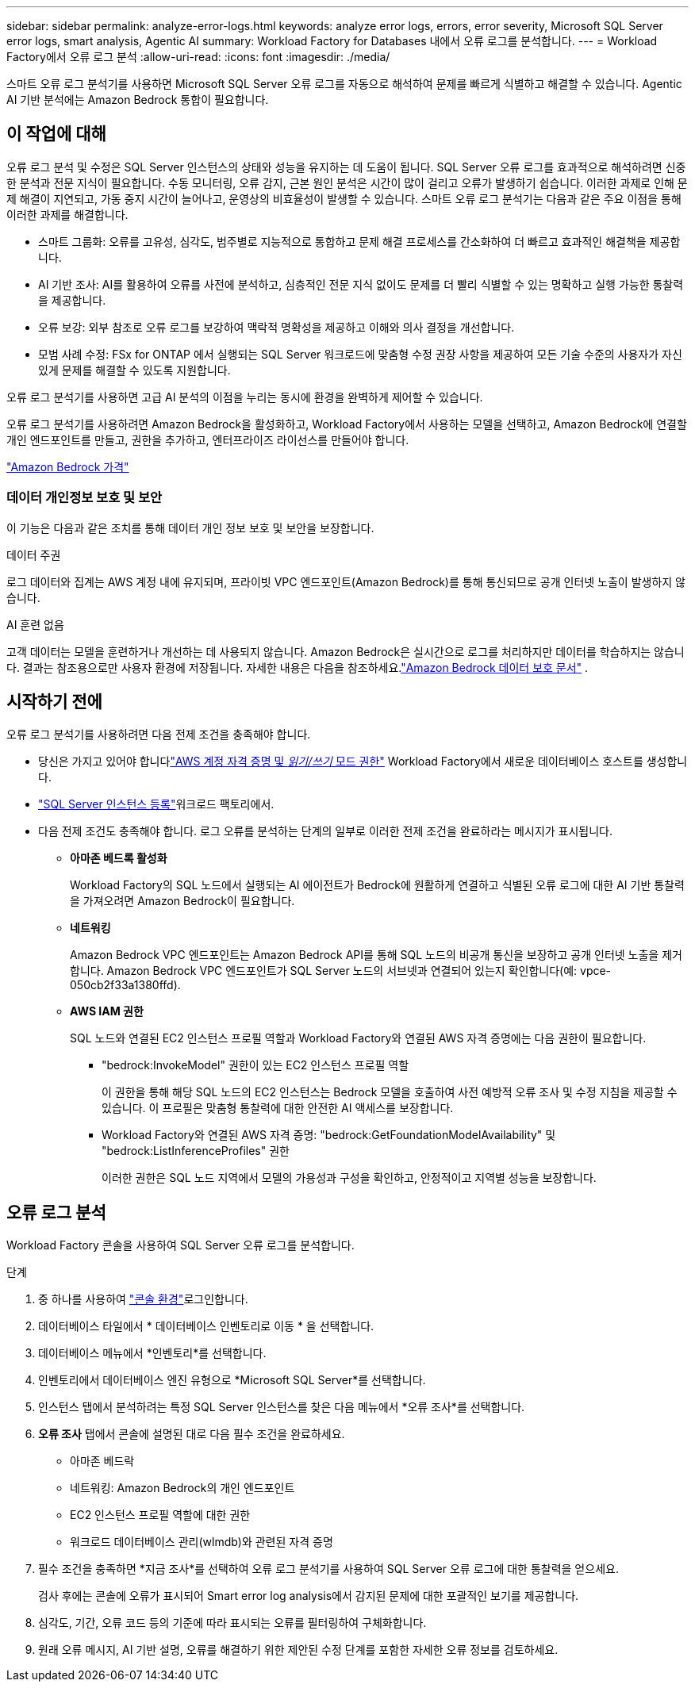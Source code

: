 ---
sidebar: sidebar 
permalink: analyze-error-logs.html 
keywords: analyze error logs, errors, error severity, Microsoft SQL Server error logs, smart analysis, Agentic AI 
summary: Workload Factory for Databases 내에서 오류 로그를 분석합니다. 
---
= Workload Factory에서 오류 로그 분석
:allow-uri-read: 
:icons: font
:imagesdir: ./media/


[role="lead"]
스마트 오류 로그 분석기를 사용하면 Microsoft SQL Server 오류 로그를 자동으로 해석하여 문제를 빠르게 식별하고 해결할 수 있습니다. Agentic AI 기반 분석에는 Amazon Bedrock 통합이 필요합니다.



== 이 작업에 대해

오류 로그 분석 및 수정은 SQL Server 인스턴스의 상태와 성능을 유지하는 데 도움이 됩니다. SQL Server 오류 로그를 효과적으로 해석하려면 신중한 분석과 전문 지식이 필요합니다. 수동 모니터링, 오류 감지, 근본 원인 분석은 시간이 많이 걸리고 오류가 발생하기 쉽습니다. 이러한 과제로 인해 문제 해결이 지연되고, 가동 중지 시간이 늘어나고, 운영상의 비효율성이 발생할 수 있습니다. 스마트 오류 로그 분석기는 다음과 같은 주요 이점을 통해 이러한 과제를 해결합니다.

* 스마트 그룹화: 오류를 고유성, 심각도, 범주별로 지능적으로 통합하고 문제 해결 프로세스를 간소화하여 더 빠르고 효과적인 해결책을 제공합니다.
* AI 기반 조사: AI를 활용하여 오류를 사전에 분석하고, 심층적인 전문 지식 없이도 문제를 더 빨리 식별할 수 있는 명확하고 실행 가능한 통찰력을 제공합니다.
* 오류 보강: 외부 참조로 오류 로그를 보강하여 맥락적 명확성을 제공하고 이해와 의사 결정을 개선합니다.
* 모범 사례 수정: FSx for ONTAP 에서 실행되는 SQL Server 워크로드에 맞춤형 수정 권장 사항을 제공하여 모든 기술 수준의 사용자가 자신 있게 문제를 해결할 수 있도록 지원합니다.


오류 로그 분석기를 사용하면 고급 AI 분석의 이점을 누리는 동시에 환경을 완벽하게 제어할 수 있습니다.

오류 로그 분석기를 사용하려면 Amazon Bedrock을 활성화하고, Workload Factory에서 사용하는 모델을 선택하고, Amazon Bedrock에 연결할 개인 엔드포인트를 만들고, 권한을 추가하고, 엔터프라이즈 라이선스를 만들어야 합니다.

link:https://aws.amazon.com/bedrock/pricing/["Amazon Bedrock 가격"^]



=== 데이터 개인정보 보호 및 보안

이 기능은 다음과 같은 조치를 통해 데이터 개인 정보 보호 및 보안을 보장합니다.

.데이터 주권
로그 데이터와 집계는 AWS 계정 내에 유지되며, 프라이빗 VPC 엔드포인트(Amazon Bedrock)를 통해 통신되므로 공개 인터넷 노출이 발생하지 않습니다.

.AI 훈련 없음
고객 데이터는 모델을 훈련하거나 개선하는 데 사용되지 않습니다.  Amazon Bedrock은 실시간으로 로그를 처리하지만 데이터를 학습하지는 않습니다.  결과는 참조용으로만 사용자 환경에 저장됩니다.  자세한 내용은 다음을 참조하세요.link:https://docs.aws.amazon.com/bedrock/latest/userguide/data-protection.html["Amazon Bedrock 데이터 보호 문서"^] .



== 시작하기 전에

오류 로그 분석기를 사용하려면 다음 전제 조건을 충족해야 합니다.

* 당신은 가지고 있어야 합니다link:https://docs.netapp.com/us-en/workload-setup-admin/add-credentials.html["AWS 계정 자격 증명 및 _읽기/쓰기_ 모드 권한"^] Workload Factory에서 새로운 데이터베이스 호스트를 생성합니다.
* link:https://docs.netapp.com/us-en/workload-databases/register-instance.html["SQL Server 인스턴스 등록"^]워크로드 팩토리에서.
* 다음 전제 조건도 충족해야 합니다.  로그 오류를 분석하는 단계의 일부로 이러한 전제 조건을 완료하라는 메시지가 표시됩니다.
+
** *아마존 베드록 활성화*
+
Workload Factory의 SQL 노드에서 실행되는 AI 에이전트가 Bedrock에 원활하게 연결하고 식별된 오류 로그에 대한 AI 기반 통찰력을 가져오려면 Amazon Bedrock이 필요합니다.

** *네트워킹*
+
Amazon Bedrock VPC 엔드포인트는 Amazon Bedrock API를 통해 SQL 노드의 비공개 통신을 보장하고 공개 인터넷 노출을 제거합니다.  Amazon Bedrock VPC 엔드포인트가 SQL Server 노드의 서브넷과 연결되어 있는지 확인합니다(예: vpce-050cb2f33a1380ffd).

** *AWS IAM 권한*
+
SQL 노드와 연결된 EC2 인스턴스 프로필 역할과 Workload Factory와 연결된 AWS 자격 증명에는 다음 권한이 필요합니다.

+
*** "bedrock:InvokeModel" 권한이 있는 EC2 인스턴스 프로필 역할
+
이 권한을 통해 해당 SQL 노드의 EC2 인스턴스는 Bedrock 모델을 호출하여 사전 예방적 오류 조사 및 수정 지침을 제공할 수 있습니다.  이 프로필은 맞춤형 통찰력에 대한 안전한 AI 액세스를 보장합니다.

*** Workload Factory와 연결된 AWS 자격 증명: "bedrock:GetFoundationModelAvailability" 및 "bedrock:ListInferenceProfiles" 권한
+
이러한 권한은 SQL 노드 지역에서 모델의 가용성과 구성을 확인하고, 안정적이고 지역별 성능을 보장합니다.









== 오류 로그 분석

Workload Factory 콘솔을 사용하여 SQL Server 오류 로그를 분석합니다.

.단계
. 중 하나를 사용하여 link:https://docs.netapp.com/us-en/workload-setup-admin/console-experiences.html["콘솔 환경"^]로그인합니다.
. 데이터베이스 타일에서 * 데이터베이스 인벤토리로 이동 * 을 선택합니다.
. 데이터베이스 메뉴에서 *인벤토리*를 선택합니다.
. 인벤토리에서 데이터베이스 엔진 유형으로 *Microsoft SQL Server*를 선택합니다.
. 인스턴스 탭에서 분석하려는 특정 SQL Server 인스턴스를 찾은 다음 메뉴에서 *오류 조사*를 선택합니다.
. *오류 조사* 탭에서 콘솔에 설명된 대로 다음 필수 조건을 완료하세요.
+
** 아마존 베드락
** 네트워킹: Amazon Bedrock의 개인 엔드포인트
** EC2 인스턴스 프로필 역할에 대한 권한
** 워크로드 데이터베이스 관리(wlmdb)와 관련된 자격 증명


. 필수 조건을 충족하면 *지금 조사*를 선택하여 오류 로그 분석기를 사용하여 SQL Server 오류 로그에 대한 통찰력을 얻으세요.
+
검사 후에는 콘솔에 오류가 표시되어 Smart error log analysis에서 감지된 문제에 대한 포괄적인 보기를 제공합니다.

. 심각도, 기간, 오류 코드 등의 기준에 따라 표시되는 오류를 필터링하여 구체화합니다.
. 원래 오류 메시지, AI 기반 설명, 오류를 해결하기 위한 제안된 수정 단계를 포함한 자세한 오류 정보를 검토하세요.

